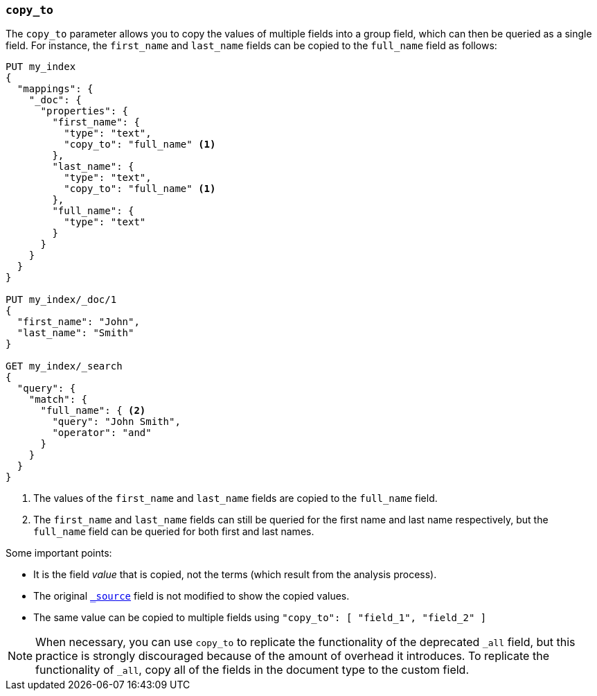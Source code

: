 [[copy-to]]
=== `copy_to`

The `copy_to` parameter allows you to copy the values of multiple
fields into a group field, which can then be queried as a single
field. For instance, the `first_name` and `last_name` fields can be copied to
the `full_name` field as follows:

[source,js]
--------------------------------------------------
PUT my_index
{
  "mappings": {
    "_doc": {
      "properties": {
        "first_name": {
          "type": "text",
          "copy_to": "full_name" <1>
        },
        "last_name": {
          "type": "text",
          "copy_to": "full_name" <1>
        },
        "full_name": {
          "type": "text"
        }
      }
    }
  }
}

PUT my_index/_doc/1
{
  "first_name": "John",
  "last_name": "Smith"
}

GET my_index/_search
{
  "query": {
    "match": {
      "full_name": { <2>
        "query": "John Smith",
        "operator": "and"
      }
    }
  }
}

--------------------------------------------------
// CONSOLE
<1>  The values of the `first_name` and `last_name` fields are copied to the
     `full_name` field.

<2>  The `first_name` and `last_name` fields can still be queried for the first name and last name respectively, but the `full_name` field can be queried for both first and last names.

Some important points:

* It is the field _value_ that is copied, not the terms (which result from the analysis process).
* The original <<mapping-source-field,`_source`>> field is not modified to show the copied values.
* The same value can be copied to multiple fields using `"copy_to": [ "field_1", "field_2" ]`

NOTE: When necessary, you can use `copy_to`
 to replicate the functionality of the deprecated `_all` field, but this practice is strongly discouraged because of the amount of overhead it introduces. To replicate the functionality of `_all`, copy all of the fields in the document type to the custom field.
 
 
